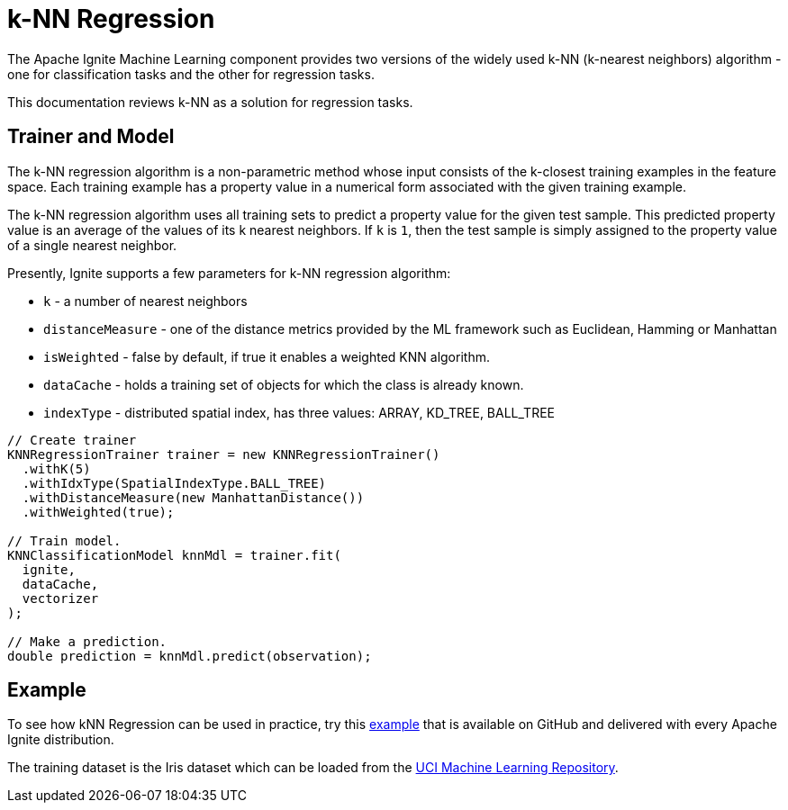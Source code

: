 = k-NN Regression

The Apache Ignite Machine Learning component provides two versions of the widely used k-NN (k-nearest neighbors) algorithm - one for classification tasks and the other for regression tasks.

This documentation reviews k-NN as a solution for regression tasks.

== Trainer and Model

The k-NN regression algorithm is a non-parametric method whose input consists of the k-closest training examples in the feature space. Each training example has a property value in a numerical form associated with the given training example.

The k-NN regression  algorithm uses all training sets to predict a property value for the given test sample.
This predicted property value is an average of the values of its k nearest neighbors. If `k` is `1`, then the test sample is simply assigned to the property value of a single nearest neighbor.

Presently, Ignite supports a few parameters for k-NN regression algorithm:

* `k` - a number of nearest neighbors
* `distanceMeasure` - one of the distance metrics provided by the ML framework such as Euclidean, Hamming or Manhattan
* `isWeighted` - false by default, if true it enables a weighted KNN algorithm.
* `dataCache` -  holds a training set of objects for which the class is already known.
* `indexType` - distributed spatial index, has three values: ARRAY, KD_TREE, BALL_TREE


[source, java]
----
// Create trainer
KNNRegressionTrainer trainer = new KNNRegressionTrainer()
  .withK(5)
  .withIdxType(SpatialIndexType.BALL_TREE)
  .withDistanceMeasure(new ManhattanDistance())
  .withWeighted(true);

// Train model.
KNNClassificationModel knnMdl = trainer.fit(
  ignite,
  dataCache,
  vectorizer
);

// Make a prediction.
double prediction = knnMdl.predict(observation);
----


== Example


To see how kNN Regression can be used in practice, try this https://github.com/apache/ignite/blob/master/examples/src/main/java/org/apache/ignite/examples/ml/knn/KNNRegressionExample.java[example^] that is available on GitHub and delivered with every Apache Ignite distribution.

The training dataset is the Iris dataset which can be loaded from the https://archive.ics.uci.edu/ml/datasets/iris[UCI Machine Learning Repository^].
